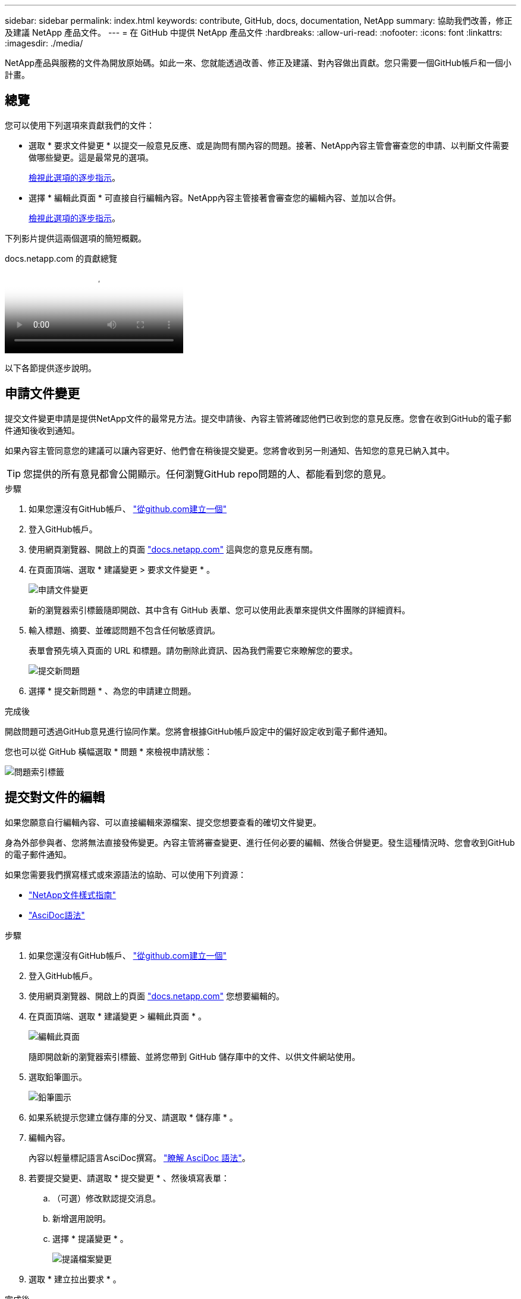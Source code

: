 ---
sidebar: sidebar 
permalink: index.html 
keywords: contribute, GitHub, docs, documentation, NetApp 
summary: 協助我們改善，修正及建議 NetApp 產品文件。 
---
= 在 GitHub 中提供 NetApp 產品文件
:hardbreaks:
:allow-uri-read: 
:nofooter: 
:icons: font
:linkattrs: 
:imagesdir: ./media/


[role="lead"]
NetApp產品與服務的文件為開放原始碼。如此一來、您就能透過改善、修正及建議、對內容做出貢獻。您只需要一個GitHub帳戶和一個小計畫。



== 總覽

您可以使用下列選項來貢獻我們的文件：

* 選取 * 要求文件變更 * 以提交一般意見反應、或是詢問有關內容的問題。接著、NetApp內容主管會審查您的申請、以判斷文件需要做哪些變更。這是最常見的選項。
+
<<申請文件變更,檢視此選項的逐步指示>>。

* 選擇 * 編輯此頁面 * 可直接自行編輯內容。NetApp內容主管接著會審查您的編輯內容、並加以合併。
+
<<提交對文件的編輯,檢視此選項的逐步指示>>。



下列影片提供這兩個選項的簡短概觀。

.docs.netapp.com 的貢獻總覽
video::37b6207f-30cd-4517-a80a-b08a0138059b[panopto]
以下各節提供逐步說明。



== 申請文件變更

提交文件變更申請是提供NetApp文件的最常見方法。提交申請後、內容主管將確認他們已收到您的意見反應。您會在收到GitHub的電子郵件通知後收到通知。

如果內容主管同意您的建議可以讓內容更好、他們會在稍後提交變更。您將會收到另一則通知、告知您的意見已納入其中。


TIP: 您提供的所有意見都會公開顯示。任何瀏覽GitHub repo問題的人、都能看到您的意見。

.步驟
. 如果您還沒有GitHub帳戶、 https://github.com/join["從github.com建立一個"^]
. 登入GitHub帳戶。
. 使用網頁瀏覽器、開啟上的頁面 https://docs.netapp.com["docs.netapp.com"] 這與您的意見反應有關。
. 在頁面頂端、選取 * 建議變更 > 要求文件變更 * 。
+
image:screenshot-request-doc-changes.png["申請文件變更"]

+
新的瀏覽器索引標籤隨即開啟、其中含有 GitHub 表單、您可以使用此表單來提供文件團隊的詳細資料。

. 輸入標題、摘要、並確認問題不包含任何敏感資訊。
+
表單會預先填入頁面的 URL 和標題。請勿刪除此資訊、因為我們需要它來瞭解您的要求。

+
image:screenshot-submit-new-issue.png["提交新問題"]

. 選擇 * 提交新問題 * 、為您的申請建立問題。


.完成後
開啟問題可透過GitHub意見進行協同作業。您將會根據GitHub帳戶設定中的偏好設定收到電子郵件通知。

您也可以從 GitHub 橫幅選取 * 問題 * 來檢視申請狀態：

image:screenshot-issues.png["問題索引標籤"]



== 提交對文件的編輯

如果您願意自行編輯內容、可以直接編輯來源檔案、提交您想要查看的確切文件變更。

身為外部參與者、您將無法直接發佈變更。內容主管將審查變更、進行任何必要的編輯、然後合併變更。發生這種情況時、您會收到GitHub的電子郵件通知。

如果您需要我們撰寫樣式或來源語法的協助、可以使用下列資源：

* link:style.html["NetApp文件樣式指南"]
* link:asciidoc_syntax.html["AsciDoc語法"]


.步驟
. 如果您還沒有GitHub帳戶、 https://github.com/join["從github.com建立一個"^]
. 登入GitHub帳戶。
. 使用網頁瀏覽器、開啟上的頁面 https://docs.netapp.com["docs.netapp.com"] 您想要編輯的。
. 在頁面頂端、選取 * 建議變更 > 編輯此頁面 * 。
+
image:screenshot-edit-this-page.png["編輯此頁面"]

+
隨即開啟新的瀏覽器索引標籤、並將您帶到 GitHub 儲存庫中的文件、以供文件網站使用。

. 選取鉛筆圖示。
+
image:screenshot-pencil-icon.png["鉛筆圖示"]

. 如果系統提示您建立儲存庫的分叉、請選取 * 儲存庫 * 。
. 編輯內容。
+
內容以輕量標記語言AsciDoc撰寫。 link:asciidoc_syntax.html["瞭解 AsciDoc 語法"]。

. 若要提交變更、請選取 * 提交變更 * 、然後填寫表單：
+
.. （可選）修改默認提交消息。
.. 新增選用說明。
.. 選擇 * 提議變更 * 。
+
image:screenshot-propose-change.png["提議檔案變更"]



. 選取 * 建立拉出要求 * 。


.完成後
在您提出變更建議之後、我們將會進行審查、進行必要的編輯、然後將變更合併到GitHub儲存庫。

您可以從 GitHub 橫幅中選取 * 拉出要求 * 來檢視拉出要求的狀態：

image:screenshot-view-pull-requests.png["拉出要求索引標籤"]
